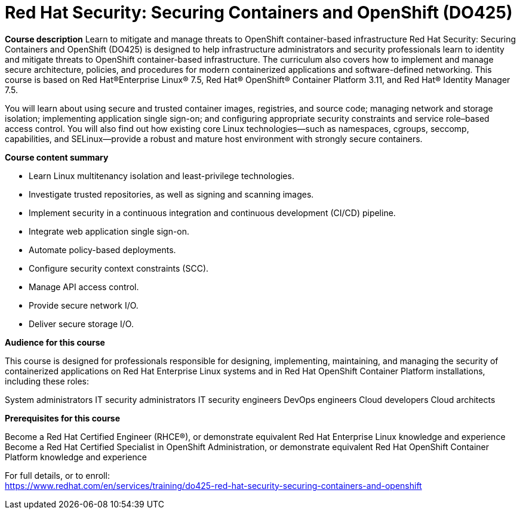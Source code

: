 = Red Hat Security: Securing Containers and OpenShift (DO425)



*Course description*
Learn to mitigate and manage threats to OpenShift container-based infrastructure
Red Hat Security: Securing Containers and OpenShift (DO425) is designed to help infrastructure administrators and security professionals learn to identity and mitigate threats to OpenShift container-based infrastructure. The curriculum also covers how to implement and manage secure architecture, policies, and procedures for modern containerized applications and software-defined networking.
This course is based on Red Hat(R)Enterprise Linux(R) 7.5, Red Hat(R) OpenShift(R) Container Platform 3.11, and Red Hat(R) Identity Manager 7.5.


You will learn about using secure and trusted container images, registries, and source code; managing network and storage isolation; implementing application single sign-on; and configuring appropriate security constraints and service role–based access control. You will also find out how existing core Linux technologies—such as namespaces, cgroups, seccomp, capabilities, and SELinux—provide a robust and mature host environment with strongly secure containers.

*Course content summary*

* Learn Linux multitenancy isolation and least-privilege technologies.
* Investigate trusted repositories, as well as signing and scanning images.
* Implement security in a continuous integration and continuous development (CI/CD) pipeline.
* Integrate web application single sign-on.
* Automate policy-based deployments.
* Configure security context constraints (SCC).
* Manage API access control.
* Provide secure network I/O.
* Deliver secure storage I/O.


*Audience for this course*

This course is designed for professionals responsible for designing, implementing, maintaining, and managing the security of containerized applications on Red Hat Enterprise Linux systems and in Red Hat OpenShift Container Platform installations, including these roles:

System administrators
IT security administrators
IT security engineers
DevOps engineers
Cloud developers
Cloud architects

*Prerequisites for this course*

Become a Red Hat Certified Engineer (RHCE(R)), or demonstrate equivalent Red Hat Enterprise Linux knowledge and experience
Become a Red Hat Certified Specialist in OpenShift Administration, or demonstrate equivalent Red Hat OpenShift Container Platform knowledge and experience



For full details, or to enroll: +
https://www.redhat.com/en/services/training/do425-red-hat-security-securing-containers-and-openshift
